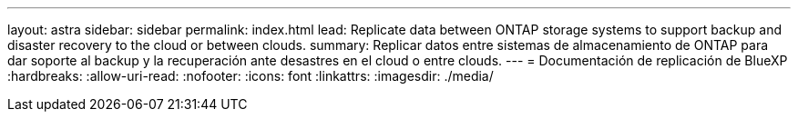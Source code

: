 ---
layout: astra 
sidebar: sidebar 
permalink: index.html 
lead: Replicate data between ONTAP storage systems to support backup and disaster recovery to the cloud or between clouds. 
summary: Replicar datos entre sistemas de almacenamiento de ONTAP para dar soporte al backup y la recuperación ante desastres en el cloud o entre clouds. 
---
= Documentación de replicación de BlueXP
:hardbreaks:
:allow-uri-read: 
:nofooter: 
:icons: font
:linkattrs: 
:imagesdir: ./media/


